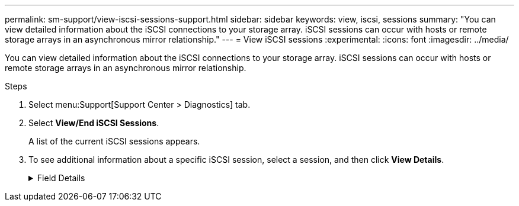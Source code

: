 ---
permalink: sm-support/view-iscsi-sessions-support.html
sidebar: sidebar
keywords: view, iscsi, sessions
summary: "You can view detailed information about the iSCSI connections to your storage array. iSCSI sessions can occur with hosts or remote storage arrays in an asynchronous mirror relationship."
---
= View iSCSI sessions
:experimental:
:icons: font
:imagesdir: ../media/

[.lead]
You can view detailed information about the iSCSI connections to your storage array. iSCSI sessions can occur with hosts or remote storage arrays in an asynchronous mirror relationship.

.Steps

. Select menu:Support[Support Center > Diagnostics] tab.
. Select *View/End iSCSI Sessions*.
+
A list of the current iSCSI sessions appears.

. To see additional information about a specific iSCSI session, select a session, and then click *View Details*.
+
.Field Details
[%collapsible]
====

[cols="25h,~" options="header"]
|===
| Item| Description
a|
Session Identifier (SSID)
a|
A hexadecimal string that identifies a session between an iSCSI initiator and an iSCSI target. The SSID is composed of the ISID and the TPGT.
a|
Initiator Session ID (ISID)
a|
The initiator part of the session identifier. The initiator specifies the ISID during login.
a|
Target Portal Group
a|
The iSCSI target.
a|
Target Portal Group Tag (TPGT)
a|
The target part of the session identifier. A 16-bit numerical identifier for an iSCSI target portal group.
a|
Initiator iSCSI name
a|
The worldwide unique name of the initiator.
a|
Initiator iSCSI label
a|
The user label set in System Manager.
a|
Initiator iSCSI alias
a|
A name that also can be associated with an iSCSI node. The alias allows an organization to associate a user-friendly string with the iSCSI name. However, the alias is not a substitute for the iSCSI name. The initiator iSCSI alias only can be set at the host, not in System Manager
a|
Host
a|
A server that sends input and output to the storage array.
a|
Connection ID (CID)
a|
A unique name for a connection within the session between the initiator and the target. The initiator generates this ID and presents it to the target during login requests. The connection ID is also presented during logouts that close connections.
a|
Ethernet port identifier
a|
The controller port associated with the connection.
a|
Initiator IP address
a|
The IP address of the initiator.
a|
Negotiated login parameters
a|
The parameters that are transacted during the login of the iSCSI session.
a|
Authentication method
a|
The technique to authenticate users who want access to the iSCSI network. Valid values are *CHAP* and *None*.
a|
Header digest method
a|
The technique to show possible header values for the iSCSI session. HeaderDigest and DataDigest can be either *None* or *CRC32C*. The default value for both is *None*.
a|
Data digest method
a|
The technique to show possible data values for the iSCSI session. HeaderDigest and DataDigest can be either *None* or *CRC32C*. The default value for both is *None*.
a|
Maximum connections
a|
The greatest number of connections allowed for the iSCSI session. The maximum number of connections can be 1 through 4. The default value is *1*.
a|
Target alias
a|
The label associated with the target.
a|
Initiator alias
a|
The label associated with the initiator.
a|
Target IP address
a|
The IP address of the target for the iSCSI session. DNS names are not supported.
a|
Initial R2T
a|
The initial ready to transfer status. The status can be either *Yes* or *No*.
a|
Maximum burst length
a|
The maximum SCSI payload in bytes for this iSCSI session. The maximum burst length can be from 512 to 262,144 (256 KB). The default value is *262,144 (256 KB)*.
a|
First burst length
a|
The SCSI payload in bytes for unsolicited data for this iSCSI session. The first burst length can be from 512 to 131,072 (128 KB). The default value is *65,536 (64 KB)*.
a|
Default time to wait
a|
The minimum number of seconds to wait before you attempt to make a connection after a connection termination or a connection reset. The default time to wait value can be from 0 to 3600. The default is *2*.
a|
Default time to retain
a|
The maximum number of seconds that connection is still possible following a connection termination or a connection reset. The default time to retain can be from 0 to 3600. The default value is *20*.
a|
Maximum outstanding R2T
a|
The maximum number of "ready to transfers" outstanding for this iSCSI session. The maximum outstanding ready to transfer value can be from 1 to 16. The default is *1*.
a|
Error recovery level
a|
The level of error recovery for this iSCSI session. The error recovery level value is always set to *0*.
a|
Maximum receive data segment length
a|
The maximum amount of data that either the initiator or the target can receive in any iSCSI payload data unit (PDU).
a|
Target name
a|
The official name of the target (not the alias). The target name with the _iqn_ format.
a|
Initiator name
a|
The official name of the initiator (not the alias). The initiator name that uses either the _iqn_ or _eui_ format.
|===

. To save the report to a file, click *Save*.
+
The file is saved in the Downloads folder for your browser with the filename `iscsi-session-connections.txt`.
